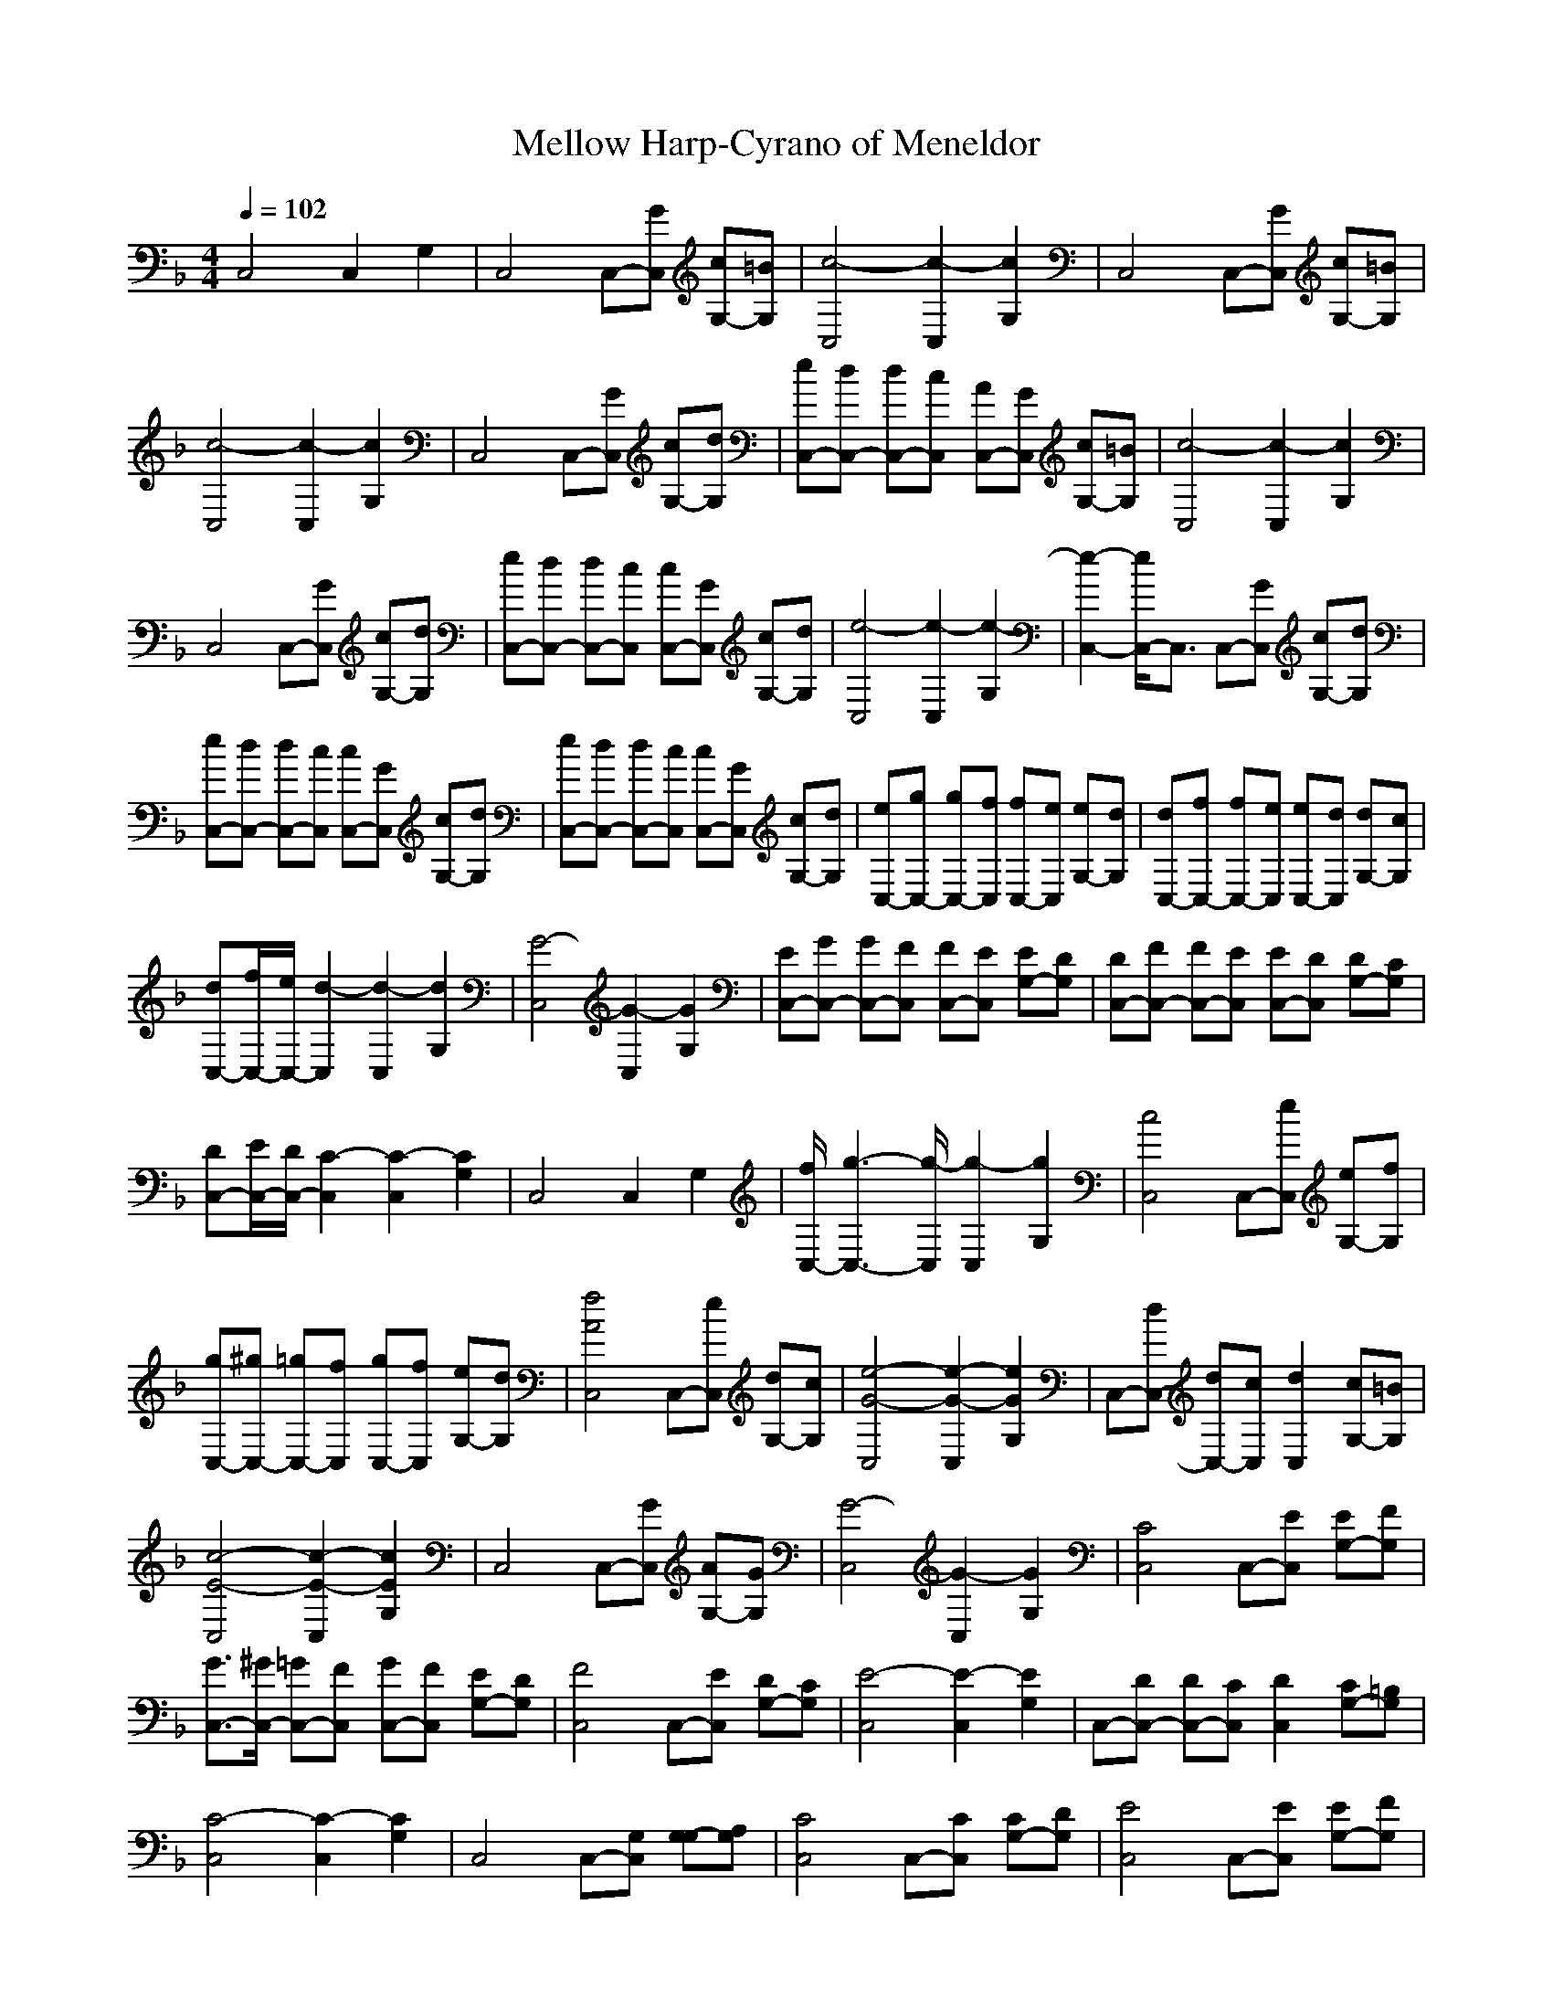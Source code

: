 X: 1
T:Mellow Harp-Cyrano of Meneldor
M:4/4
L:1/8
Q:1/4=102
K:F
C,4 C,2 G,2|C,4 C,-[GC,] [cG,-][=BG,]|[c4-C,4] [c2-C,2] [c2G,2]|C,4 C,-[GC,] [cG,-][=BG,]|
[c4-C,4] [c2-C,2] [c2G,2]|C,4 C,-[GC,] [cG,-][dG,]|[eC,-][dC,-] [dC,-][cC,] [AC,-][GC,] [cG,-][=BG,]|[c4-C,4] [c2-C,2] [c2G,2]|
C,4 C,-[GC,] [cG,-][dG,]|[eC,-][dC,-] [dC,-][cC,] [cC,-][GC,] [cG,-][dG,]|[e4-C,4] [e2-C,2] [e2-G,2]|[e2-C,2-] [e/2C,/2-]C,3/2 C,-[GC,] [cG,-][dG,]|
[eC,-][dC,-] [dC,-][cC,] [cC,-][GC,] [cG,-][dG,]|[eC,-][dC,-] [dC,-][cC,] [cC,-][GC,] [cG,-][dG,]|[eC,-][gC,-] [gC,-][fC,] [fC,-][eC,] [eG,-][dG,]|[dC,-][fC,-] [fC,-][eC,] [eC,-][dC,] [dG,-][cG,]|
[dC,-][f/2C,/2-][e/2C,/2-] [d2-C,2] [d2-C,2] [d2G,2]|[G4-C,4] [G2-C,2] [G2G,2]|[EC,-][GC,-] [GC,-][FC,] [FC,-][EC,] [EG,-][DG,]|[DC,-][FC,-] [FC,-][EC,] [EC,-][DC,] [DG,-][CG,]|
[DC,-][E/2C,/2-][D/2C,/2-] [C2-C,2] [C2-C,2] [C2G,2]|C,4 C,2 G,2|[f/2C,/2-][g3-C,3-][g/2-C,/2] [g2-C,2] [g2G,2]|[c4C,4] C,-[eC,] [eG,-][fG,]|
[gC,-][^gC,-] [=gC,-][fC,] [gC,-][fC,] [eG,-][dG,]|[f4A4C,4] C,-[eC,] [dG,-][cG,]|[e4-G4-C,4] [e2-G2-C,2] [e2G2G,2]|C,-[dC,-] [dC,-][cC,] [d2C,2] [cG,-][=BG,]|
[c4-E4-C,4] [c2-E2-C,2] [c2E2G,2]|C,4 C,-[GC,] [AG,-][GG,]|[G4-C,4] [G2-C,2] [G2G,2]|[C4C,4] C,-[EC,] [EG,-][FG,]|
[G3/2C,3/2-][^G/2C,/2-] [=GC,-][FC,] [GC,-][FC,] [EG,-][DG,]|[F4C,4] C,-[EC,] [DG,-][CG,]|[E4-C,4] [E2-C,2] [E2G,2]|C,-[DC,-] [DC,-][CC,] [D2C,2] [CG,-][=B,G,]|
[C4-C,4] [C2-C,2] [C2G,2]|C,4 C,-[G,C,] [G,-G,][A,G,]|[C4C,4] C,-[CC,] [CG,-][DG,]|[E4C,4] C,-[EC,] [EG,-][FG,]|
[G4C,4] C,-[GC,] [GG,-][A/2G,/2-]G,/2|[_B/2-A/2C,/2-][B3-C,3-][B/2-C,/2] [B2-C,2] [B2G,2]|C,4 C,-[^FC,] [GG,-][AG,]|[BC,-][dC,-] [BC,-][AC,] [BC,-][AC,] [GG,-][AG,]|
[B4-G4-E4-C,4] [B2-G2-E2-C,2] [B2G2E2G,2]|C,4 C,-[^FC,] [GG,-][AG,]|[BC,-][dC,-] [eC,-][fC,] [eC,-][dC,] [BG,-][AG,]|[GC,-][AC,-] [BC,-][dC,] [eC,-][fC,] [e/2G,/2-][f/2e/2G,/2-][dG,]|
[BC,-][dC,-] [eC,-][fC,] [gC,-][^gC,] [=gG,-][fG,]|[g/2-f/2C,/2-][g3-C,3-][g/2C,/2] C,-[fC,] [eG,-][dG,]|[f4A4C,4] C,-[eC,] [dG,-][cG,]|[e3G3C,3-][dC,] [c2-C,2] [cG,-][BG,]|
[dC,-][cC,-] [BC,-][AC,] [cC,-][B/2C,/2-][c/2B/2C,/2] [AG,-][GG,]|[B3C,3-][AC,] [GC,-][=FC,] [EG,-][FG,]|[G4-C,4] [G2-C,2] [G2-G,2]|[G4-C,4] [G2-C,2] [G2G,2]|
[CC,-][=B,C,-] [CC,-][DC,] [EC,-][DC,] [EG,-][FG,]|[GC,-][^FC,-] [GC,-][^FC,] [GC,-][AC,] [BG,-][cG,]|[dC,-][B2-C,2-][B/2C,/2-]C,/2 [BC,-][AC,] [GG,-][AG,]|[B/2C,/2-][c/2B/2C,/2-][AC,-] [GC,-][=FC,] [EC,-][FC,] [GG,-][AG,]|
[dC,-][B3/2C,3/2-]C,3/2 [BC,-][AC,] [GG,-][EG,]|[G4-C,4] [G2-C,2] [G2G,2]|[dC,-][B3C,3] [BC,-][AC,] [GG,-][AG,]|[fC,-][eC,-] [dC,-][BC,] [EC,-][GC,] [G2G,2]|
[gC,-][eC,-] [dC,-][BC,] [CC,-][EC,] [GG,-][AG,]|[B4-G4-E4-C,4] [B2-G2-E2-C,2] [B2G2E2G,2]|[eC,-][BC,-] C,-[B-C,] [BC,-][AC,] [G2G,2]|[gC,-][cC,-] C,-[c-C,] [cC,-][BC,] [A2G,2]|
[eC,-][dC,-] [BC,-][G-C,] [GC,-][AC,] [B2G,2]|[g/2-f/2C,/2-][g/2C,/2-][eC,-] [dC,-][c-C,] [cC,-][BC,] [A2G,2]|[eC,-][BC,-] C,-[B-C,] [BC,-][AC,] [G2G,2]|[c/2-=b/2_b/2C,/2-][c/2C,/2-][cC,-] [cC,-][cC,] [cC,-][bC,] [g2G,2]|
[c/2b/2C,/2-]C,/2-[cC,-] [cC,-][cC,] [cC,-][bC,] [gG,-][^fG,]|[gC,-][gC,-] [gC,-][gC,] [gC,-][^fC,] [eG,-][g-G,]|[g4-C,4] [g2-C,2] [g2G,2]|[eC,-][eC,-] [eC,-][eC,] [eC,-][dC,] [BG,-][AG,]|
[GC,-][GC,-] [GC,-][GC,] [GC,-][^FC,] [E2G,2]|[G/2-^F/2C,/2-][G/2C,/2-][GC,-] [GC,-][GC,] [GC,-][^FC,] [EG,-][C-G,]|[C4-C,4] [C2-C,2] [C2G,2]|[CC,-][_B,C,-] [G,C,-][B,C,] [DC,-][C-C,] [C2G,2]|
C,4 C,2 G,2|[CC,-][B,/2C,/2-]C,/2- [G,C,-][B,C,] [D/2C,/2-]C,/2-[C-C,] [C2G,2]|C,4 C,2 G,2|[CC,-][DC,-] [EC,-][GC,] [BC,-][B/2C,/2-][A/2C,/2] [GG,-][AG,]|
[BC,-][B/2C,/2-][A/2C,/2-] [GC,-][AC,] [BC,-][AC,] [GG,-][=FG,]|[EC,-][FC,-] [GC,-][AC,] [BC,-][cC,] [^cG,-][_eG,]|[=eC,-][e/2C,/2-][_e/2C,/2-] [^cC,-][_eC,] [=eC,-][e/2C,/2-][_e/2C,/2] [^cG,-][_eG,]|[=eC,-][_eC,-] [^cC,-][BC,] [GC,-][BC,] [^cG,-][_eG,]|
[=e/2-_e/2C,/2-][=e/2C,/2-][e/2C,/2-][_e/2C,/2-] [^cC,-][BC,] [GC,-][BC,] [^cG,-][_eG,]|[=eC,-][^fC,-] [eC,-][_eC,] [^cC,-][=cC,] [^cG,-][_eG,]|[=eC,-][^fC,-] [eC,-][_eC,] [^cC,-][=cC,] [^cG,-][_eG,]|[=eC,-][g/2C,/2-][g/2C,/2-] [gC,-][gC,] [gC,-][=cC,] [c2G,2]|
[GC,-][c/2C,/2-][c/2C,/2-] [cC,-][cC,] [cC,-][^GC,] [^G2G,2]|[EC,-][=G/2C,/2-][G/2C,/2-] [GC,-][GC,] [GC,-][^CC,] [^C2G,2]|[G,C,-][A,C,-] [=CC,-][DC,] [EC,-][E/2C,/2-][D/2C,/2] [C2G,2]|[cC,-][c/2C,/2-][^c/2C,/2-] [=c2C,2] [cC,-][c/2C,/2-][^c/2C,/2-] [=c2C,2]|
[cC,-][c/2C,/2-][^c/2C,/2-] [=c2C,2-] [cC,-][c/2C,/2-][^c/2C,/2-] [=c2C,2]|[=fC,-][fC,-] [fC,-][fC,] [f2C,2] [eG,-][dG,]|[f2C,2-] [eC,-][dC,] [f3/2C,3/2-][f/2C,/2] [eG,-][dG,]|[f/2-e/2C,/2-][f/2C,/2-][fC,-] [fC,-][fC,] [f2C,2] [eG,-][dG,]|
[f3/2C,3/2-][e/2C,/2-] [dC,-][cC,] [e2-C,2] [e2G,2]|[fC,-][fC,-] [fC,-][eC,] [dC,-][eC,] [fG,-][gG,]|[^g/2-=g/2C,/2-][^g/2C,/2-][=gC,-] [fC,-][eC,] [dC,-][cC,] [BG,-][cG,]|[^c/2-=c/2C,/2-][^c/2C,/2-][^cC,-] [^cC,-][=cC,] [BC,-][^GC,] [=GG,-][FG,]|
[E4-C,4] [E2-C,2] [E2G,2]|C,4 C,-[GC,] [cG,-][=BG,]|[c4-C,4] [c2-C,2] [c2G,2]|C,4 C,-[GC,] [cG,-][=BG,]|
[c4-E4-C,4] [c2-E2-C,2] [c2E2G,2]|C,4 C,-[GC,] [cG,-][dG,]|[eC,-][dC,-] [dC,-][cC,] [AC,-][GC,] [cG,-][=BG,]|[c4-E4-C,4] [c2-E2-C,2] [c2E2G,2]|
C,4 C,-[GC,] [cG,-][dG,]|[e/2-d/2C,/2-][e/2C,/2-][dC,-] [dC,-][cC,] [cC,-][GC,] [c/2G,/2-][=B/2G,/2-][c/2G,/2-][d/2G,/2]|[e4-G4-C,4] [e2-G2-C,2] [e2G2G,2]|C,4 C,-[GC,] [cG,-][dG,]|
[eC,-][dC,-] [dC,-][cC,] [cC,-][GC,] [cG,-][dG,]|[e/2C,/2-][f/2e/2C,/2-][dC,-] [dC,-][cC,] [cC,-][GC,] [cG,-][dG,]|[eC,-][gC,-] [gC,-][fC,] [fC,-][eC,] [e/2G,/2-][f/2e/2G,/2-][dG,]|[dC,-][fC,-] [fC,-][eC,] [eC,-][dC,] [dG,-][cG,]|
[dC,-][f/2C,/2-][e/2C,/2-] [d2-C,2] [d2-C,2] [d2G,2]|[G4-C,4] [G2-C,2] [G2G,2]|[EC,-][GC,-] [GC,-][FC,] [FC,-][EC,] [EG,-][DG,]|[DC,-][FC,-] [FC,-][EC,] [EC,-][DC,] [DG,-][CG,]|
[DC,-][E/2C,/2-][D/2C,/2-] [C2-C,2] [C2-C,2] [C2G,2]|C,4 C,2 G,2|C,4 C,-[GC,] [cG,-][=BG,]|[c4C,4] C,-[GC,] [GG,-][FG,]|
[E4C,4] C,-[GC,] [cG,-][=BG,]|[c/2C,/2-][c/2-=B/2C,/2-][c3C,3] C,-[GC,] [G/2G,/2-][A/2G/2G,/2-][FG,]|[E4C,4] C,-[GC,] [cG,-][=BG,]|[c4C,4] C,-[GC,] [GG,-][FG,]|
[E4C,4] C,-[DC,] [FG,-][EG,]|[E4C,4] C,-[DC,] [DG,-][CG,]|[C8C,8]|[e8c8]|
